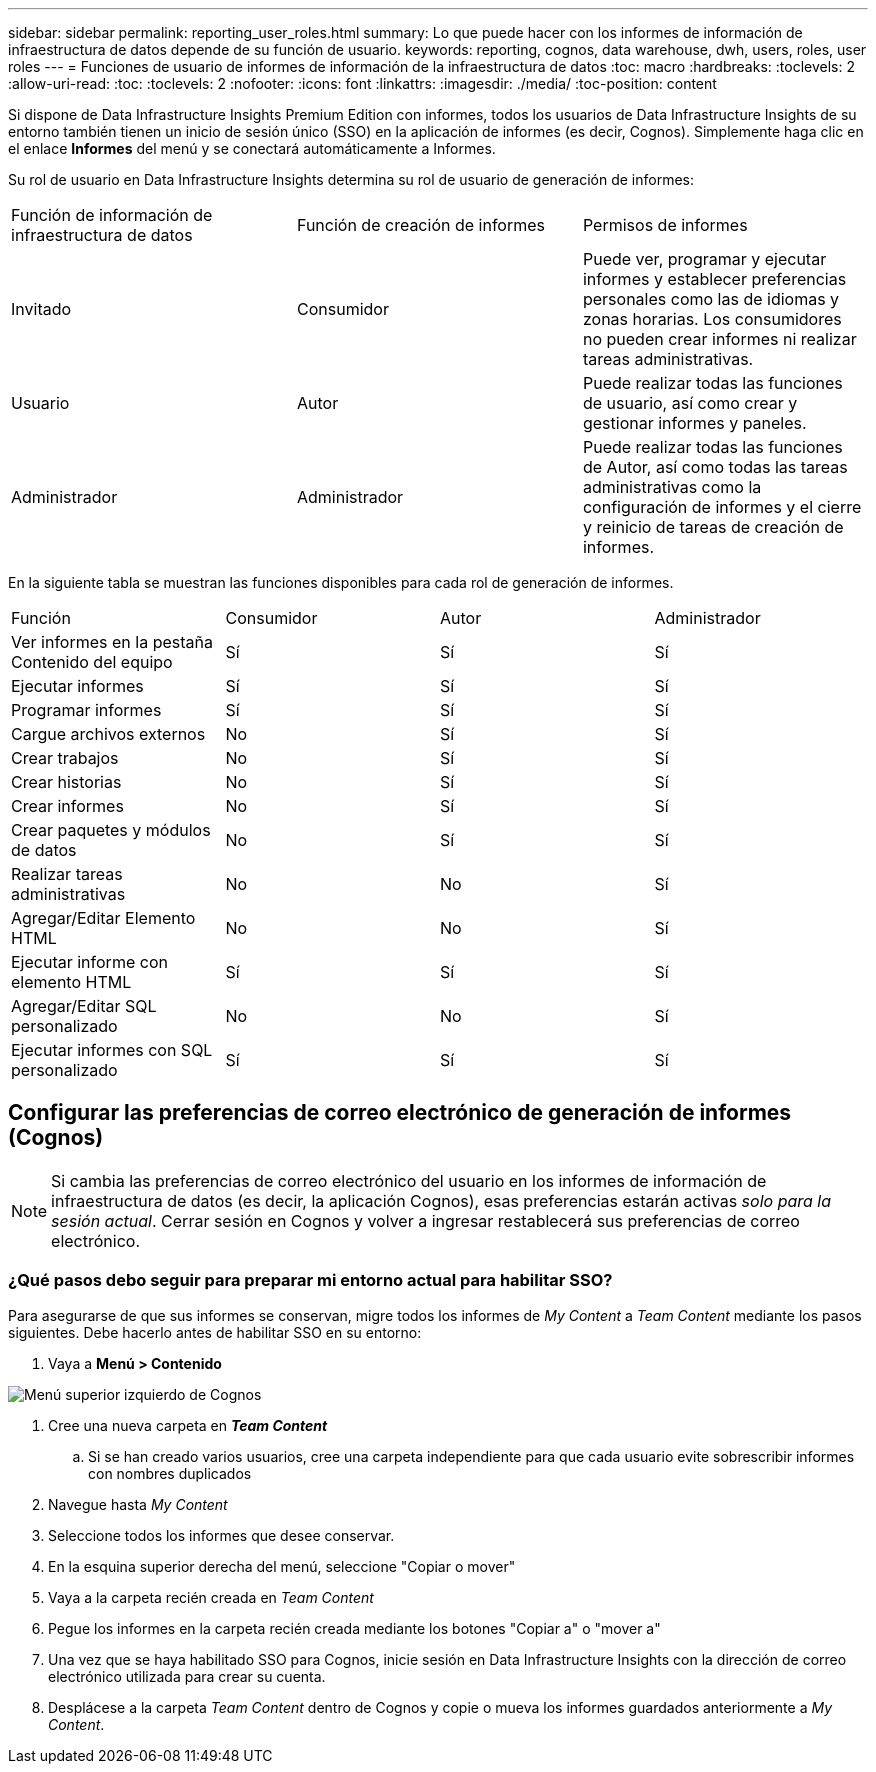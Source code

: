 ---
sidebar: sidebar 
permalink: reporting_user_roles.html 
summary: Lo que puede hacer con los informes de información de infraestructura de datos depende de su función de usuario. 
keywords: reporting, cognos, data warehouse, dwh, users, roles, user roles 
---
= Funciones de usuario de informes de información de la infraestructura de datos
:toc: macro
:hardbreaks:
:toclevels: 2
:allow-uri-read: 
:toc: 
:toclevels: 2
:nofooter: 
:icons: font
:linkattrs: 
:imagesdir: ./media/
:toc-position: content


[role="lead"]
Si dispone de Data Infrastructure Insights Premium Edition con informes, todos los usuarios de Data Infrastructure Insights de su entorno también tienen un inicio de sesión único (SSO) en la aplicación de informes (es decir, Cognos). Simplemente haga clic en el enlace *Informes* del menú y se conectará automáticamente a Informes.

Su rol de usuario en Data Infrastructure Insights determina su rol de usuario de generación de informes:

|===


| Función de información de infraestructura de datos | Función de creación de informes | Permisos de informes 


| Invitado | Consumidor | Puede ver, programar y ejecutar informes y establecer preferencias personales como las de idiomas y zonas horarias. Los consumidores no pueden crear informes ni realizar tareas administrativas. 


| Usuario | Autor | Puede realizar todas las funciones de usuario, así como crear y gestionar informes y paneles. 


| Administrador | Administrador | Puede realizar todas las funciones de Autor, así como todas las tareas administrativas como la configuración de informes y el cierre y reinicio de tareas de creación de informes. 
|===
En la siguiente tabla se muestran las funciones disponibles para cada rol de generación de informes.

|===


| Función | Consumidor | Autor | Administrador 


| Ver informes en la pestaña Contenido del equipo | Sí | Sí | Sí 


| Ejecutar informes | Sí | Sí | Sí 


| Programar informes | Sí | Sí | Sí 


| Cargue archivos externos | No | Sí | Sí 


| Crear trabajos | No | Sí | Sí 


| Crear historias | No | Sí | Sí 


| Crear informes | No | Sí | Sí 


| Crear paquetes y módulos de datos | No | Sí | Sí 


| Realizar tareas administrativas | No | No | Sí 


| Agregar/Editar Elemento HTML | No | No | Sí 


| Ejecutar informe con elemento HTML | Sí | Sí | Sí 


| Agregar/Editar SQL personalizado | No | No | Sí 


| Ejecutar informes con SQL personalizado | Sí | Sí | Sí 
|===


== Configurar las preferencias de correo electrónico de generación de informes (Cognos)


NOTE: Si cambia las preferencias de correo electrónico del usuario en los informes de información de infraestructura de datos (es decir, la aplicación Cognos), esas preferencias estarán activas _solo para la sesión actual_. Cerrar sesión en Cognos y volver a ingresar restablecerá sus preferencias de correo electrónico.



=== ¿Qué pasos debo seguir para preparar mi entorno actual para habilitar SSO?

Para asegurarse de que sus informes se conservan, migre todos los informes de _My Content_ a _Team Content_ mediante los pasos siguientes. Debe hacerlo antes de habilitar SSO en su entorno:

. Vaya a *Menú > Contenido*


image:Reporting_Menu.png["Menú superior izquierdo de Cognos"]

. Cree una nueva carpeta en *_Team Content_*
+
.. Si se han creado varios usuarios, cree una carpeta independiente para que cada usuario evite sobrescribir informes con nombres duplicados


. Navegue hasta _My Content_
. Seleccione todos los informes que desee conservar.
. En la esquina superior derecha del menú, seleccione "Copiar o mover"
. Vaya a la carpeta recién creada en _Team Content_
. Pegue los informes en la carpeta recién creada mediante los botones "Copiar a" o "mover a"
. Una vez que se haya habilitado SSO para Cognos, inicie sesión en Data Infrastructure Insights con la dirección de correo electrónico utilizada para crear su cuenta.
. Desplácese a la carpeta _Team Content_ dentro de Cognos y copie o mueva los informes guardados anteriormente a _My Content_.

